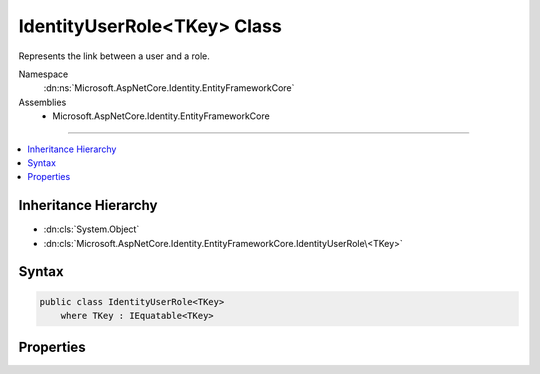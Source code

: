 

IdentityUserRole<TKey> Class
============================






Represents the link between a user and a role.


Namespace
    :dn:ns:`Microsoft.AspNetCore.Identity.EntityFrameworkCore`
Assemblies
    * Microsoft.AspNetCore.Identity.EntityFrameworkCore

----

.. contents::
   :local:



Inheritance Hierarchy
---------------------


* :dn:cls:`System.Object`
* :dn:cls:`Microsoft.AspNetCore.Identity.EntityFrameworkCore.IdentityUserRole\<TKey>`








Syntax
------

.. code-block:: csharp

    public class IdentityUserRole<TKey>
        where TKey : IEquatable<TKey>








.. dn:class:: Microsoft.AspNetCore.Identity.EntityFrameworkCore.IdentityUserRole`1
    :hidden:

.. dn:class:: Microsoft.AspNetCore.Identity.EntityFrameworkCore.IdentityUserRole<TKey>

Properties
----------

.. dn:class:: Microsoft.AspNetCore.Identity.EntityFrameworkCore.IdentityUserRole<TKey>
    :noindex:
    :hidden:

    
    .. dn:property:: Microsoft.AspNetCore.Identity.EntityFrameworkCore.IdentityUserRole<TKey>.RoleId
    
        
    
        
        Gets or sets the primary key of the role that is linked to the user.
    
        
        :rtype: TKey
    
        
        .. code-block:: csharp
    
            public virtual TKey RoleId
            {
                get;
                set;
            }
    
    .. dn:property:: Microsoft.AspNetCore.Identity.EntityFrameworkCore.IdentityUserRole<TKey>.UserId
    
        
    
        
        Gets or sets the primary key of the user that is linked to a role.
    
        
        :rtype: TKey
    
        
        .. code-block:: csharp
    
            public virtual TKey UserId
            {
                get;
                set;
            }
    

